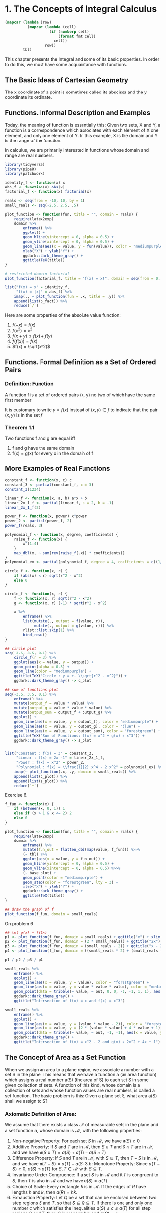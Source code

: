 * 1. The Concepts of Integral Calculus
:PROPERTIES:
:header-args: :session R-session :results output value table :colnames yes
:END:

#+NAME: round-tbl
#+BEGIN_SRC emacs-lisp :var tbl="" fmt="%.1f"
(mapcar (lambda (row)
          (mapcar (lambda (cell)
                    (if (numberp cell)
                        (format fmt cell)
                      cell))
                  row))
        tbl)
#+end_src

#+RESULTS: round-tbl

This chapter presents the Integral and some of its basic properties. In order to do this, we must have some acquaintance with functions. 

** The Basic Ideas of Cartesian Geometry 

The x coordinate of a point is sometimes called its abscissa and the y coordinate its ordinate. 

** Functions. Informal Description and Examples 

Today, the meaning of function is essentially this: Given two sets, X and Y, a function is a correspondence which associates with each element of X one element, and only one element of Y. In this example, X is the domain and Y is the range of the function. 

In calculus, we are primarily interested in functions whose domain and range are real numbers.

#+BEGIN_SRC R :file plot.svg :results graphics file
library(tidyverse)
library(pipeR)
library(patchwork)

identity_f <- function(x) x
abs_f <- function(x) abs(x)
factorial_f <- function(x) factorial(x)

reals <- seq(from = -10, 10, by = 1)
small_reals <- seq(-2.5, 2.5, .5)

plot_function <- function(fun, title = "", domain = reals) {
    require(latex2exp)
    domain %>%
        enframe() %>%
        ggplot() +
        geom_hline(yintercept = 0, alpha = 0.5) +
        geom_vline(xintercept = 0, alpha = 0.5) +
        geom_line(aes(x = value, y = fun(value)), color = "mediumpurple", lty = 1) +
        xlab("X") + ylab("Y") +
        ggdark::dark_theme_gray() +
        ggtitle(TeX(title))
}

# restricted domain factorial
plot_function(factorial_f, title = "f(x) = x!", domain = seq(from = 0, 10, by = 1)) -> p_fact

list("f(x) = x" = identity_f,
     "f(x) = |x|" = abs_f) %>%
    imap(., ~ plot_function(fun = .x, title = .y)) %>%
    append(list(p_fact)) %>% 
    reduce(`/`) 
#+END_SRC

#+RESULTS:
[[file:plot.svg]]

Here are some properties of the absolute value function: 

1. $f(-x) = f(x)$
2. $f(x^2) = x^2$
3. $f(x + y) \leq f(x) + f(y)$
4. $f(f(x)) = f(x)$
5. $f(x) = \sqrt(x^2)$

** Functions. Formal Definition as a Set of Ordered Pairs 

*** Definition: Function

A function f is a set of ordered pairs (x, y) no two of which have the same first member 

It is customary to write $y = f(x)$ instead of $(x, y) \in f$ to indicate that the pair $(x, y)$ is in the set $f$

*** Theorem 1.1

Two functions f and g are equal iff
1. f and g have the same domain
2. f(x) = g(x) for every x in the domain of f 

** More Examples of Real Functions

#+BEGIN_SRC R :file plot.svg :results graphics file
constant_f <- function(x, c) c
constant_3 <- partial(constant_f, c = 3)
constant_3(1234)

linear_f <- function(x, a, b) a*x + b
linear_2x_1_f <- partial(linear_f, a = 2, b = -1)
linear_2x_1_f(2)

power_f <- function(x, power) x^power
power_2 <- partial(power_f, 2)
power_f(reals, 3)

polynomial_f <- function(x, degree, coefficients) {
    raise_f <- function(x) {
        x^(1:4)
    }
    map_dbl(x, ~ sum(rev(raise_f(.x)) * coefficients))
}
polynomial_ex <- partial(polynomial_f, degree = 4, coefficients = c((1/2), 0, -2, 0))

circle_f <- function(x, r) {
    if (abs(x) < r) sqrt(r^2 - x^2)
    else 0
}

circle_f <- function(x, r) {
    f <- function(x, r) sqrt(r^2 - x^2)
    g <- function(x, r) (-1) * sqrt(r^2 - x^2)
    
    x %>%
        enframe() %>%
        list(mutate(., output = f(value, r)),
             mutate(., output = g(value, r))) %>%
        rlist::list.skip(1) %>%
        bind_rows()
}

## circle plot
seq(-3.5, 3.5, 0.1) %>%
    circle_f(r = 3) %>%
    ggplot(aes(x = value, y = output)) +
    geom_point(alpha = 0.3) +
    geom_line(color = "mediumpurple") +
    ggtitle(TeX("Circle : y = +- \\sqrt{r^2 - x^2}")) +
    ggdark::dark_theme_gray() -> c_plot

## sum of functions plot
seq(-3.5, 3.5, 0.1) %>%
    enframe() %>%
    mutate(output_f = value * value) %>% 
    mutate(output_g = value * value * value) %>%
    mutate(output_sum = output_f + output_g) %>% 
    ggplot() +
    geom_line(aes(x = value, y = output_f), color = "mediumpurple") +
    geom_line(aes(x = value, y = output_g), color = "blue") +
    geom_line(aes(x = value, y = output_sum), color = "forestgreen") +
    ggtitle(TeX("Sum of Functions: f(x) = x^2 + g(x) = x^3")) +
    ggdark::dark_theme_gray() -> s_plot


list("Constant : f(x) = 3" = constant_3,
     "Linear : f(x) = 2x -1" = linear_2x_1_f,
     "Power : f(x) = x^2" = power_2,
     "Polynomial : f(x) = \\frac{1}{2} x^4 - 2 x^2" = polynomial_ex) %>%
    imap(~ plot_function(.x, .y, domain = small_reals)) %>%
    append(list(c_plot)) %>%
    append(list(s_plot)) %>% 
    reduce(`+`)
#+END_SRC

#+RESULTS:
[[file:plot.svg]]

Exercise 6. 

#+BEGIN_SRC R :file plot.svg :results graphics file
f_fun <- function(x) {
    if (between(x, 0, 1)) 1
    else if (x > 1 & x <= 2) 2
    else 0
}

plot_function <- function(fun, title = "", domain = reals) {
    require(latex2exp)
    domain %>%
        enframe() %>%
        mutate(fun_out = flatten_dbl(map(value, f_fun))) %>>%
        (~ tbl) %>% 
        ggplot(aes(x = value, y = fun_out)) +
        geom_hline(yintercept = 0, alpha = 0.5) +
        geom_vline(xintercept = 0, alpha = 0.5) %>>%
        (~ base_plot) +
        geom_point(color = "mediumpurple") +
        geom_step(color = "forestgreen", lty = 3) +
        xlab("X") + ylab("Y") +
        ggdark::dark_theme_gray() +
        ggtitle(TeX(title))
}

## draw the graph of f
plot_function(f_fun, domain = small_reals)
#+END_SRC

#+RESULTS:
[[file:plot.svg]]

On problem 6

#+BEGIN_SRC R :file plot.svg :results graphics file
## let g(x) = f(2x)
p1 <- plot_function(f_fun, domain = small_reals) + ggtitle("x") + xlim(0, 2)
p2 <- plot_function(f_fun, domain = (2 * small_reals)) + ggtitle("2x") + xlim(0, 2)
p3 <- plot_function(f_fun, domain = (small_reals - 2)) + ggtitle("x - 2") + xlim(0, 5)
p4 <- plot_function(f_fun, domain = ((small_reals * 2) + (small_reals - 2))) + ggtitle("f(2x) + f(x - 2)") + xlim(0, 5)

p1 / p2 / p3 / p4
#+END_SRC

#+RESULTS:
[[file:plot.svg]]

#+BEGIN_SRC R :file plot.svg :results graphics file
small_reals %>%
    enframe() %>% 
    ggplot() +
    geom_line(aes(x = value, y = value), color = "forestgreen") +
    geom_line(aes(x = value, y = value * value * value), color = "mediumpurple") +
    geom_point(data = tribble(~ value, ~ out, 0, 0, -1, -1, 1, 1), aes(x = value, y = out), color = "white", shape = 1, size = 5) +
    ggdark::dark_theme_gray() +
    ggtitle("Intersection of f(x) = x and f(x) = x^3")
#+END_SRC

#+RESULTS:
[[file:plot.svg]]

#+BEGIN_SRC R :file plot.svg :results graphics file
small_reals %>%
    enframe() %>% 
    ggplot() +
    geom_line(aes(x = value, y = (value * value - 2)), color = "forestgreen") +
    geom_line(aes(x = value, y = (2 * (value * value) + 4 * value + 1)), color = "mediumpurple") +
    geom_point(data = tribble(~ value, ~ out, -1, -1), aes(x = value, y = out), color = "white", shape = 1, size = 5) +
    ggdark::dark_theme_gray() +
    ggtitle("Intersection of f(x) = x^2 - 2 and g(x) = 2x^2 + 4x + 1")
#+END_SRC

#+RESULTS:
[[file:plot.svg]]

** The Concept of Area as a Set Function

When we assign an area to a plane region, we associate a number with a set S in the plane. This means that we have a function a (an area function) which assigns a real number a(S) (the area of S) to each set S in some given collection of sets. A function of this kind, whose domain is a collection of sets and whose function values are real numbers, is called a set function. The basic problem is this: Given a plane set S, what area a(S) shall we assign to S? 

*** Axiomatic Definition of Area: 

We assume that there exists a class $\mathcal{M}$ of measurable sets in the plane and a set function $a$, whose domain is $\mathcal{M}$, with the following properties: 

1. Non-negative Property: For each set $S$ in $\mathcal{M}$, we have $a(S) \geq 0$
2. Additive Property: If $S$ and $T$ are in $\mathcal{M}$, then $S \cup T$ and $S \cap T$ are in $\mathcal{M}$, and we have $a(S \cup T) = a(S) + a(T) - a(S \cap T)$
3. Difference Property: If $S$ and $T$ are in $\mathcal{M}$, with $S \subseteq T$, then $T - S$ is in $\mathcal{M}$, and we have $a(T - S) = a(T) - a(S)$
   3.b: Monotone Property: Since $a(T - S) \geq 0$, $a(S) \leq a(T)$ for $S, T \in \mathcal{M}$ with $S \subseteq T$. 
4. Invariance Under Congruence: If a set $S$ is in $\mathcal{M}$ and it $T$ is congruent to $S$, then $T$ is also in $\mathcal{M}$ and we have $a(S) = a(T)$
5. Choice of Scale: Every rectangle $R$ is in $\mathcal{M}$. If the edges of $R$ have lengths $h$ and $k$, then $a(R) = hk$.
6. Exhaustion Property: Let $Q$ be a set that can be enclosed between two step regions $S$ and $T$, so that $S \subseteq Q \subseteq T$. If there is one and only one number $c$ which satisfies the inequalities $a(S) \leq c \leq a(T)$ for all step regions $S$ and $T$, then $Q$ is measurable and $a(Q) = c$. 

** Intervals and Ordinate Sets

Let $f$ be a nonnegative function whose domain is a closed interval $[a, b]$. The portion of the plane between the graph of $f$ and the x-axis is called the ordinate set of $f$. Ordinate sets are the geometric object whose areas we want to compute by means of the integral calculus. 

** Partitions and Step Functions 

*** Definition: Step Function

A function $s$, whose domain is a closed interval $[a, b]$, is called a step function if there is a partition $P = \{x_0, x_1, ..., x_n\}$ of $[a, b]$ such that $s$ is constant on each open subinterval of $P$. That is to say, for each $k = 1, 2, ..., n$ there is a real number $s_k$ such that $s(x) = s_k$ if $x_{k - 1} < x < x_k$

Note: At each of the endpoints $x_{k-1}$ and $x_k$ the function must have some well-defined value, but this need not be the same as $s_k$. 

For a given partition $P$ of $[a, b]$, we can always form a new partition $P'$ by adjoining more subdivision points to those already in $P$. Such a partition $P'$ is called a refinement of $P$ and is said to be finer than $P$. If a function is constant on the open subintervals of $P$, then it is also constant on the open subintervals of every refinement $P'$. 

** Sum and Product of Step Functions

New step functions may be formed from given step functions by adding corresponding function values. To show that $u$ is actually a step function, we must exhibit a partition $P$ such that $u$ is constant along the open subintervals of $P$. For the new partition $P$, we take all the points of $P_1$ along with $P_2$. This partition, $P_1 \cup P_2$ is called the common refinement of $P_1$ and $P_2$. 


#+BEGIN_SRC R :file plot.svg :results graphics file
library(tidyverse)
library(patchwork)

f <- function(x) {
    floor(x)
}

plot_sf <- function(domain, fun) {
    domain %>%
        enframe() %>%
        mutate(y_val = fun(value)) %>% 
        ggplot(aes(x = value, y = y_val)) +
        geom_step(direction = "h") +
        scale_x_continuous(breaks = 0:10)
}

plot_sf(seq(0, 10, 0.1), function(x) f(sqrt(x))) +
    ggtitle(latex2exp::TeX("$\\floor{\\sqrt{x}}$")) +
    ylim(0, 10) -> p1

plot_sf(seq(0, 10, 0.1), function(x) sqrt(f(x))) +
    ggtitle(latex2exp::TeX("$\\sqrt{f(x)}$")) +
    ylim(0, 10) -> p2

plot_sf(seq(0, 3, 0.1), function(x) f(x*x)) +
    ggtitle(latex2exp::TeX("$\\f{x^2}$")) +
    ylim(0, 10) -> p3

plot_sf(seq(0, 3, 0.1), function(x) f(x) * f(x)) +
    ggtitle(latex2exp::TeX("$\\floor{x}^2$")) +
    ylim(0, 10) -> p4

p1 + p2 + p3 + p4
#+END_SRC

#+RESULTS:
[[file:plot.svg]]

** The Definition of the Integral for Step Functions

*** Definition: Integral of a Step Function 

Let $s$ be a step function defined on $[a, b]$ and let $P = \{x_0, x_1, ..., x_n\}$ be a partition of $[a, b]$ such that $s$ is constant on the open subintervals of $P$. Denote $s_k$ by the constant value that $s$ takes in the $k$th open subinterval, so that $s(x) = s_k$ if $x_{k-1} < x < x_k$, $k = 1, 2, ..., n$. 

The integral of $s$, from $a$ to $b$, denoted by the symbol $\int_a^b s(x) dx$, is defined by the following formula: 

$\int_a^b s(x) dx = \sum_{k = 1}^n s_k \cdot (x_k - x_{k-1})$

** Properties of the Integral of a Step Function 

*** Theorem 1.2 : Additive Property 

$\int_a^b [s(x) + t(x)]dx = \int_a^b s(x)dx + \int_a^b t(x) dx$ 

*** Theorem 1.3 : Homogenous Property 

For every real number $c$, we have $\int_a^b c \cdot s(x) dx = c \int_a^b t(x) dx$ 

*** Theorem 1.4 : Linearity Property 

For every real $c_1$ and $c_2$, we have 

$\int_a^b [c_1 s(x) + c_2 t(x)] dx = c_1 \int_a^b s(x) dx + c_2 \int_a^b t(x) dx$ 

*** Theorem 1.5 : Comparison Theorem 

If $s(x) < t(x)$ for every $x$ in $[a, b]$, then $\int_a^b s(x) dx < \int_a^b t(x) dx$ 

*** Theorem 1.6 : Additivity with Respect to the Interval of Integration 

$\int_a^c s(x) dx + \int_c^b s(x) dx = \int_a^b s(x) dx$ if $a < c < b$ 

*** Theorem 1.7 : Invariance Under Translation 

$\int_a^b s(x) dx = \int_{a + c}^{b + c} s(x - c) dx$ for every $c \in \mathcal{R}$

*** Theorem 1.8 : Expansion or Contraction of the Interval of Integration

$\int_{ka}^{kb} s(\frac{x}{k}) dx = k \int_a^b s(x) dx$ for every $k > 0$

*** Definition | Lower Limit > Upper Limit 

If $a < b$,, then $\int_b^a s(x) dx = - \int_a^b s(x) dx$ 

and $\int_a^a s(x) dx = 0$

*** Additivity with Respect to the Interval of Integration Rewrite 

$\int_a^c s(x) dx + \int_c^b s(x) dx + \int_b^a s(x) dx = 0$

*** Reflection Property of the Integral 

When considering theorem 1.8 and allowing k to be negative, we can get the reflection property of the integral when $k = -1$

$\int_a^b s(x) dx = \int_{-b}^{-a} s(-x) dx$

** The Integral of More General Functions
 
*** Definition: The Integral of a Bounded Function 

Let $f$ be a function defined and bounded on $[a, b]$. Let $s$ and $t$ denote arbitrary step functions defined on $[a, b]$ such that $s(x) \leq f(x) \leq t(x)$ for every $x \in [a, b]$. If there is one and only 1 number $I$ such that $\int_a^b s(x) dx \leq I \leq \int_a^b t(x) dx$ for every pair of step functions satisfying the comparison theorem, then this number $I$ is called the integral of $f$ from $a$ to $b$ and is denoted by the symbol $\int_a^b f(x) dx$ or by $\int_a^b f$. When such an $I$ exists, the function $f$ is said to be integrable on $[a, b]$

** Upper and Lower Integrals 

*** Theorem 1.9

Every function $f$ which is bounded on $[a, b]$ has a lower integral $I(f)$ and an upper integral $I'(f)$ satisfying the inequalities: 

$\int_a^b s(x) dx \leq I(f) \leq I'(f) \leq \int_a^b t(x) dx$ 

for all step functions $s$ and $t$ with $s \leq f \leq t$. The function $f$ is integrable on $[a, b]$ iff its upper and lower bounds are equal, in which case we have 

$\int_a^b f(x) dx = I(f) = I'(f)$

** The Area of an Ordinate Set Expressed as an Integral 

Recall that the ordinate set of a non-negative function $f$ over the interval $[a, b]$ is the set of all points $(x, y)$ satisfying the inequalities $0 \leq y \leq f(x)$ and $a \leq x \leq b$. 

*** Theorem 1.10 

Let $f$ be a non-negative function, integrable on the interval $[a, b]$, and let $Q$ denote the ordinate set of $f$ over $[a, b]$. Then $Q$ is measurable and its area is equal to the integral $\int_a^b f(x) dx$. 

*** Theorem 1.11

Let $f$ be a non-negative function, integrable on an interval $[a, b]$. Then the graph of $f$, that is, the set $\{(x,  y) | a \leq x \leq b, y = f(x)\}$, is measurable and has an area equal to 0. 

** Informal Remarks on the Theory and Technique of Integration 

Two fundamental questions arise at this stage: 

1. Which functions are integrable?
2. Given that a function $f$ is integrable, how do we compute the integral of $f$?

The first question falls under the heading "Theory of Integration", and the second under "Technique of Integration". 

** Monotonic and Piecewise Monotonic Functions. Definitions and Examples 

A function $f$ is said to be increasing on a set $S$ if $f(x) \leq f(y)$ for every pair of points $x$ and $y$ in $S$ with $x < y$. Similarly, $f$ is decreasing on $S$ if $f(x) \geq f(y)$ for all $x < y$ in $S$. A function is called monotonic on $S$ if it is increasing on $S$ or if it is decreasing on $S$.  

A function $f$ is said to be piecewise monotonic on an interval if its graph consists of a finite number of monotonic pieces. That is to say, $f$ is piecewise monotonic on $[a, b]$ if there is a partition $P$ of $[a, b]$ such that $f$ is monotonic on each of the open subintervals of $P$. 

** Integrability of Bounded Monotonic Functions 

The importance of monotonic functions in integration theory is due to the following theorem: 

*** Theorem 1.12 

If $f$ is monotonic on a closed interval $[a, b]$, then $f$ is integrable on $[a, b]$

** Calculation of the Integral of a Bounded Monotonic Function 

*** Theorem 1.13 

Assume $f$ is increasing on a closed interval $[a, b]$. Let $x_k = a + \frac{k(b - a)}{n}$ for $k = 0, 1, 2, ..., n$. If $I$ is any number which satisfies the inequalities $\frac{b - a}{n} \sum_{k = 0}^{n - 1} f(x_k) \leq I \leq \frac{b - a}{n} \sum_{k = 1}^n f(x_k)$ for every integer $n \geq 1$, then $I = \int_a^b f(x) dx$. 


